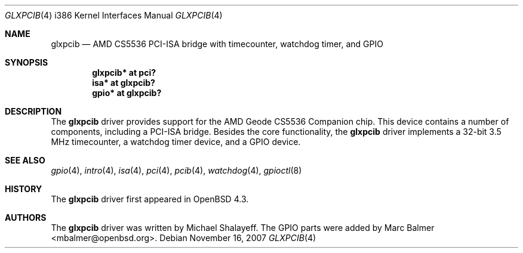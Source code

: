 .\"     $OpenBSD: glxpcib.4,v 1.5 2007/11/16 23:18:38 mbalmer Exp $
.\"
.\" Michael Shalayeff, 2007. Public Domain.
.\"
.Dd $Mdocdate: November 16 2007 $
.Dt GLXPCIB 4 i386
.Os
.Sh NAME
.Nm glxpcib
.Nd "AMD CS5536 PCI-ISA bridge with timecounter, watchdog timer, and GPIO"
.Sh SYNOPSIS
.Cd "glxpcib* at pci?"
.Cd "isa* at glxpcib?"
.Cd "gpio* at glxpcib?"
.Sh DESCRIPTION
The
.Nm
driver provides support for the AMD Geode CS5536 Companion chip.
This device contains a number of components, including a PCI-ISA bridge.
Besides the core functionality, the
.Nm
driver implements a 32-bit 3.5 MHz timecounter, a watchdog timer device,
and a GPIO device.
.Sh SEE ALSO
.Xr gpio 4 ,
.Xr intro 4 ,
.Xr isa 4 ,
.Xr pci 4 ,
.Xr pcib 4 ,
.Xr watchdog 4 ,
.Xr gpioctl 8
.Sh HISTORY
The
.Nm
driver first appeared in
.Ox 4.3 .
.Sh AUTHORS
.An -nosplit
The
.Nm
driver was written by
.An Michael Shalayeff .
The GPIO parts were added by
.An Marc Balmer Aq mbalmer@openbsd.org .

